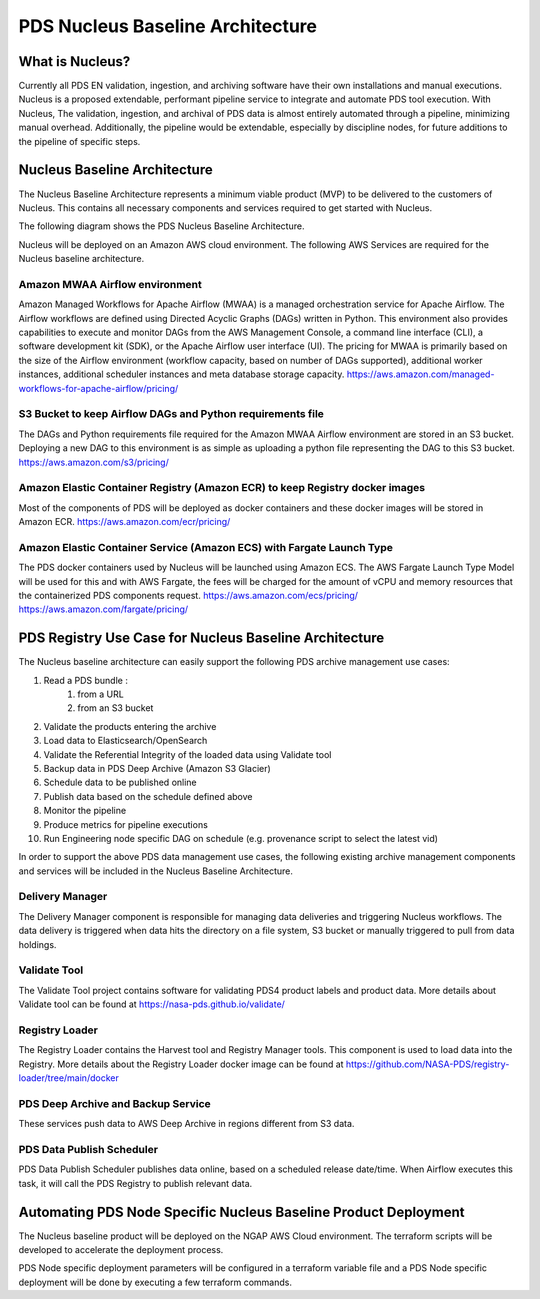 =================================
PDS Nucleus Baseline Architecture
=================================

What is Nucleus?
================

Currently all PDS EN validation, ingestion, and archiving software have their own installations and manual executions. Nucleus is a proposed extendable, performant pipeline service to integrate and automate PDS tool execution. With Nucleus, The validation, ingestion, and archival of PDS data is almost entirely automated through a pipeline, minimizing manual overhead. Additionally, the pipeline would be extendable, especially by discipline nodes, for future additions to the pipeline of specific steps.


Nucleus Baseline Architecture
=============================
The Nucleus Baseline Architecture represents a minimum viable product (MVP) to be delivered to the customers of Nucleus. This contains all necessary components and services required to get started with Nucleus.

The following diagram shows the PDS Nucleus Baseline Architecture.

.. image:: ../_static/images/PDS_Nucleus_Baseline_Architecture.png
  :alt: PDS Nucleus Baseline Architecture


Nucleus will be deployed on an Amazon AWS cloud environment. The following AWS Services are required for the Nucleus baseline architecture.

Amazon MWAA Airflow environment
-------------------------------
Amazon Managed Workflows for Apache Airflow (MWAA) is a managed orchestration service for Apache Airflow. The Airflow workflows are defined using Directed Acyclic Graphs (DAGs) written in Python. This environment also provides capabilities to execute and monitor DAGs from the AWS Management Console, a command line interface (CLI), a software development kit (SDK), or the Apache Airflow user interface (UI). The pricing for MWAA is primarily based on the size of the Airflow environment (workflow capacity, based on number of DAGs supported),  additional worker instances, additional scheduler instances and meta database storage capacity. https://aws.amazon.com/managed-workflows-for-apache-airflow/pricing/

S3 Bucket to keep Airflow DAGs and Python requirements file
-----------------------------------------------------------
The DAGs and Python requirements file required for the Amazon MWAA Airflow environment are stored in an S3 bucket. Deploying a new DAG to this environment is as simple as uploading a python file representing the DAG to this S3 bucket. https://aws.amazon.com/s3/pricing/

Amazon Elastic Container Registry (Amazon ECR) to keep Registry docker images
-----------------------------------------------------------------------------
Most of the components of PDS will be deployed as docker containers and these docker images will be stored in Amazon ECR. https://aws.amazon.com/ecr/pricing/

Amazon Elastic Container Service (Amazon ECS) with Fargate Launch Type
----------------------------------------------------------------------
The PDS docker containers used by Nucleus will be launched using Amazon ECS. The AWS Fargate Launch Type Model will be used for this and with AWS Fargate, the fees will be charged for the amount of vCPU and memory resources that the containerized PDS components request.
https://aws.amazon.com/ecs/pricing/
https://aws.amazon.com/fargate/pricing/



PDS Registry Use Case for Nucleus Baseline Architecture
=======================================================

The Nucleus baseline architecture can easily support the following PDS archive management  use cases:

#. Read a PDS bundle :
    #. from a URL
    #. from an S3 bucket
#. Validate the products entering the archive
#. Load data to Elasticsearch/OpenSearch
#. Validate the Referential Integrity of the loaded data using Validate tool
#. Backup data in PDS Deep Archive (Amazon S3 Glacier)
#. Schedule data to be published online
#. Publish data based on the schedule defined above
#. Monitor the pipeline
#. Produce metrics for pipeline executions
#. Run Engineering node specific DAG on schedule (e.g. provenance script to select the latest vid)


In order to support the above PDS data management  use cases, the following existing archive management components and services  will be included in the Nucleus Baseline Architecture.

Delivery Manager
----------------

The Delivery Manager component is responsible for managing data deliveries and triggering Nucleus workflows. The data delivery is triggered when data hits the directory on a file system, S3 bucket or manually triggered to pull from data holdings.

Validate Tool
-------------
The Validate Tool project contains software for validating PDS4 product labels and product data. More details about Validate tool can be found at https://nasa-pds.github.io/validate/

Registry Loader
---------------
The Registry Loader contains the Harvest tool and Registry Manager tools. This component is used to load data into the Registry. More details about the Registry  Loader docker image can be found at https://github.com/NASA-PDS/registry-loader/tree/main/docker

PDS Deep Archive and Backup Service
-----------------------------------
These services push data to AWS Deep Archive in regions different from S3 data.

PDS Data Publish Scheduler
--------------------------
PDS Data Publish Scheduler publishes data online, based on a scheduled release date/time. When Airflow executes this task, it will call the PDS Registry to publish relevant data.


Automating PDS Node Specific Nucleus Baseline Product Deployment
================================================================

The Nucleus baseline product will be deployed on the NGAP AWS Cloud environment. The terraform scripts will be developed to accelerate the deployment process.

PDS Node specific deployment parameters will be configured in a terraform variable file and a PDS Node specific deployment will be done by executing a few terraform commands.
